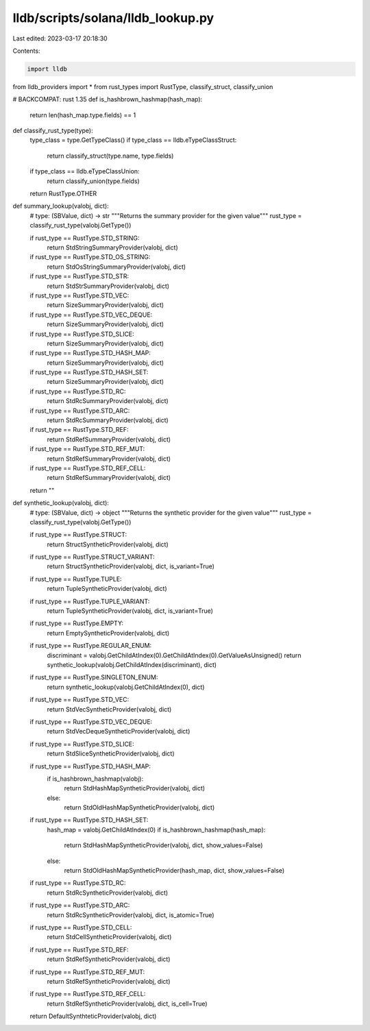 lldb/scripts/solana/lldb_lookup.py
==================================

Last edited: 2023-03-17 20:18:30

Contents:

.. code-block:: py

    import lldb

from lldb_providers import *
from rust_types import RustType, classify_struct, classify_union


# BACKCOMPAT: rust 1.35
def is_hashbrown_hashmap(hash_map):
    return len(hash_map.type.fields) == 1


def classify_rust_type(type):
    type_class = type.GetTypeClass()
    if type_class == lldb.eTypeClassStruct:
        return classify_struct(type.name, type.fields)
    if type_class == lldb.eTypeClassUnion:
        return classify_union(type.fields)

    return RustType.OTHER


def summary_lookup(valobj, dict):
    # type: (SBValue, dict) -> str
    """Returns the summary provider for the given value"""
    rust_type = classify_rust_type(valobj.GetType())

    if rust_type == RustType.STD_STRING:
        return StdStringSummaryProvider(valobj, dict)
    if rust_type == RustType.STD_OS_STRING:
        return StdOsStringSummaryProvider(valobj, dict)
    if rust_type == RustType.STD_STR:
        return StdStrSummaryProvider(valobj, dict)

    if rust_type == RustType.STD_VEC:
        return SizeSummaryProvider(valobj, dict)
    if rust_type == RustType.STD_VEC_DEQUE:
        return SizeSummaryProvider(valobj, dict)
    if rust_type == RustType.STD_SLICE:
        return SizeSummaryProvider(valobj, dict)

    if rust_type == RustType.STD_HASH_MAP:
        return SizeSummaryProvider(valobj, dict)
    if rust_type == RustType.STD_HASH_SET:
        return SizeSummaryProvider(valobj, dict)

    if rust_type == RustType.STD_RC:
        return StdRcSummaryProvider(valobj, dict)
    if rust_type == RustType.STD_ARC:
        return StdRcSummaryProvider(valobj, dict)

    if rust_type == RustType.STD_REF:
        return StdRefSummaryProvider(valobj, dict)
    if rust_type == RustType.STD_REF_MUT:
        return StdRefSummaryProvider(valobj, dict)
    if rust_type == RustType.STD_REF_CELL:
        return StdRefSummaryProvider(valobj, dict)

    return ""


def synthetic_lookup(valobj, dict):
    # type: (SBValue, dict) -> object
    """Returns the synthetic provider for the given value"""
    rust_type = classify_rust_type(valobj.GetType())

    if rust_type == RustType.STRUCT:
        return StructSyntheticProvider(valobj, dict)
    if rust_type == RustType.STRUCT_VARIANT:
        return StructSyntheticProvider(valobj, dict, is_variant=True)
    if rust_type == RustType.TUPLE:
        return TupleSyntheticProvider(valobj, dict)
    if rust_type == RustType.TUPLE_VARIANT:
        return TupleSyntheticProvider(valobj, dict, is_variant=True)
    if rust_type == RustType.EMPTY:
        return EmptySyntheticProvider(valobj, dict)
    if rust_type == RustType.REGULAR_ENUM:
        discriminant = valobj.GetChildAtIndex(0).GetChildAtIndex(0).GetValueAsUnsigned()
        return synthetic_lookup(valobj.GetChildAtIndex(discriminant), dict)
    if rust_type == RustType.SINGLETON_ENUM:
        return synthetic_lookup(valobj.GetChildAtIndex(0), dict)

    if rust_type == RustType.STD_VEC:
        return StdVecSyntheticProvider(valobj, dict)
    if rust_type == RustType.STD_VEC_DEQUE:
        return StdVecDequeSyntheticProvider(valobj, dict)
    if rust_type == RustType.STD_SLICE:
        return StdSliceSyntheticProvider(valobj, dict)

    if rust_type == RustType.STD_HASH_MAP:
        if is_hashbrown_hashmap(valobj):
            return StdHashMapSyntheticProvider(valobj, dict)
        else:
            return StdOldHashMapSyntheticProvider(valobj, dict)
    if rust_type == RustType.STD_HASH_SET:
        hash_map = valobj.GetChildAtIndex(0)
        if is_hashbrown_hashmap(hash_map):
            return StdHashMapSyntheticProvider(valobj, dict, show_values=False)
        else:
            return StdOldHashMapSyntheticProvider(hash_map, dict, show_values=False)

    if rust_type == RustType.STD_RC:
        return StdRcSyntheticProvider(valobj, dict)
    if rust_type == RustType.STD_ARC:
        return StdRcSyntheticProvider(valobj, dict, is_atomic=True)

    if rust_type == RustType.STD_CELL:
        return StdCellSyntheticProvider(valobj, dict)
    if rust_type == RustType.STD_REF:
        return StdRefSyntheticProvider(valobj, dict)
    if rust_type == RustType.STD_REF_MUT:
        return StdRefSyntheticProvider(valobj, dict)
    if rust_type == RustType.STD_REF_CELL:
        return StdRefSyntheticProvider(valobj, dict, is_cell=True)

    return DefaultSynthteticProvider(valobj, dict)


